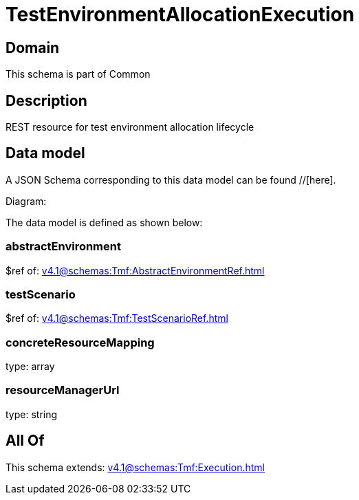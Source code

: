 = TestEnvironmentAllocationExecution

[#domain]
== Domain

This schema is part of Common

[#description]
== Description
REST resource for test environment allocation lifecycle


[#data_model]
== Data model

A JSON Schema corresponding to this data model can be found //[here].

Diagram:


The data model is defined as shown below:


=== abstractEnvironment
$ref of: xref:v4.1@schemas:Tmf:AbstractEnvironmentRef.adoc[]


=== testScenario
$ref of: xref:v4.1@schemas:Tmf:TestScenarioRef.adoc[]


=== concreteResourceMapping
type: array


=== resourceManagerUrl
type: string


[#all_of]
== All Of

This schema extends: xref:v4.1@schemas:Tmf:Execution.adoc[]
